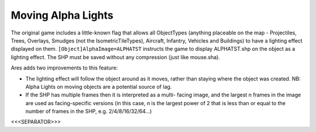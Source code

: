 .. index:: Alphalights; Alpha lights will now move with the object they are attached to.

.. index:: Alphalights; Alpha lights can now have multiple facings.

===================
Moving Alpha Lights
===================

The original game includes a little-known flag that allows all
ObjectTypes (anything placeable on the map - Projectiles, Trees,
Overlays, Smudges (not the IsometricTileTypes), Aircraft, Infantry,
Vehicles and Buildings) to have a lighting effect displayed on them.
``[Object]AlphaImage=ALPHATST`` instructs the game to display
ALPHATST.shp on the object as a lighting effect. The SHP must be saved
without any compression (just like mouse.sha).

Ares adds two improvements to this feature:


+ The lighting effect will follow the object around as it moves,
  rather than staying where the object was created. NB: Alpha Lights on
  moving objects are a potential source of lag.
+ If the SHP has multiple frames then it is interpreted as a multi-
  facing image, and the largest n frames in the image are used as
  facing-specific versions (in this case, n is the largest power of 2
  that is less than or equal to the number of frames in the SHP, e.g.
  2/4/8/16/32/64...)


.. versionadded:: 0.1



<<<SEPARATOR>>>
